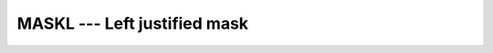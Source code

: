 ..
  Copyright 1988-2021 Free Software Foundation, Inc.
  This is part of the GCC manual.
  For copying conditions, see the GPL license file

.. _maskl:

MASKL --- Left justified mask
*****************************

.. index:: MASKL

.. index:: mask, left justified

.. function:: MASKL(I, KIND)

  ``MASKL(I[, KIND])`` has its leftmost :samp:`{I}` bits set to 1, and the
  remaining bits set to 0.

  :param I:
    Shall be of type ``INTEGER``.

  :param KIND:
    Shall be a scalar constant expression of type
    ``INTEGER``.

  :return:
    The return value is of type ``INTEGER``. If :samp:`{KIND}` is present, it
    specifies the kind value of the return type; otherwise, it is of the
    default integer kind.

  :samp:`{Standard}:`
    Fortran 2008 and later

  :samp:`{Class}:`
    Elemental function

  :samp:`{Syntax}:`

    .. code-block:: fortran

      RESULT = MASKL(I[, KIND])

  :samp:`{See also}:`
    :ref:`MASKR`

